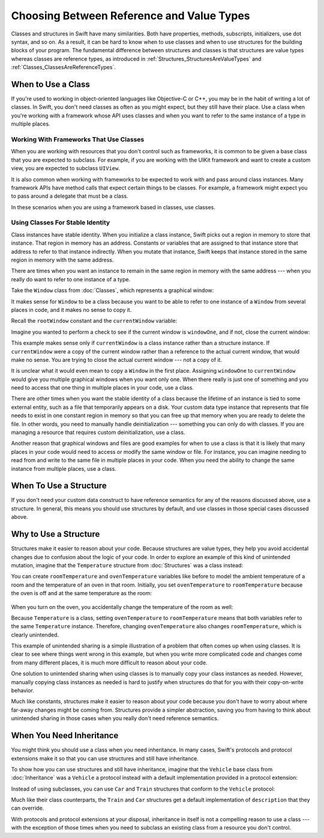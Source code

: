 Choosing Between Reference and Value Types
==========================================

Classes and structures in Swift have many similarities.
Both have properties, methods, subscripts, initializers, use dot syntax,
and so on.
As a result,
it can be hard to know
when to use classes and
when to use structures
for the building blocks
of your program.
The fundamental difference
between structures and classes
is that structures are value types
whereas classes are reference types,
as introduced in :ref:`Structures_StructuresAreValueTypes`
and :ref:`Classes_ClassesAreReferenceTypes`.

.. _ChoosingBetweenClassesAndStructures_WhenToUseAClass:

When to Use a Class
-------------------

If you're used to working
in object-oriented languages
like Objective-C or C++,
you may be in the habit
of writing a lot of classes.
In Swift,
you don't need classes
as often as you might expect,
but they still have their place.
Use a class
when you're working with a framework whose API uses classes and
when you want to refer to the same instance of a type in multiple places.

.. _ChoosingBetweenClassesAndStructures_WorkingWithFrameworksThatUseClasses:

Working With Frameworks That Use Classes
~~~~~~~~~~~~~~~~~~~~~~~~~~~~~~~~~~~~~~~~

When you are working with resources that you
don't control such as frameworks,
it is common to be given a base class
that you are expected to subclass.
For example,
if you are working with the UIKit framework
and want to create a custom view,
you are expected
to subclass ``UIView``.

It is also common when working with frameworks
to be expected to work with and pass around
class instances.
Many framework APIs have method calls that
expect certain things to be classes.
For example,
a framework might expect you
to pass around a delegate
that must be a class.

In these scenarios
when you are using a framework based in classes,
use classes.

.. _ChoosingBetweenClassesAndStructures_UsingClassesForStableIdentity:

Using Classes For Stable Identity
~~~~~~~~~~~~~~~~~~~~~~~~~~~~~~~~~

Class instances have stable identity.
When you initialize a class instance,
Swift picks out a region in memory
to store that instance.
That region in memory has an address.
Constants or variables
that are assigned
to that instance
store that address
to refer to that instance indirectly.
When you mutate that instance,
Swift keeps that instance stored
in the same region in memory
with the same address.

There are times
when you want an instance
to remain in the same region in memory
with the same address ---
when you really do want
to refer to one instance
of a type.

Take the ``Window`` class
from :doc:`Classes`,
which represents a graphical window: 

.. testcode:: choosingbetweenclassesandstructures

    -> class Window {
           var width: Int
           var height: Int
           
           init(width: Int, height: Int) {
               self.width = width
               self.height = height
           }
       }

It makes sense for ``Window`` to be a class
because you want to be able to
refer to one instance of a ``Window``
from several places in code,
and it makes no sense to copy it.

Recall
the ``rootWindow`` constant and
the ``currentWindow`` variable:

.. testcode:: choosingbetweenclassesandstructures

    -> let windowOne = Window(width: 500, height: 300)
    << // windowOne : Window = REPL.Window
    -> let windowTwo = Window(width: 400, height: 400)
    << // windowTwo : Window = REPL.Window
    -> var currentWindow = windowOne
    << // currentWindow : Window = REPL.Window

Imagine you wanted
to perform a check
to see if the current window
is ``windowOne``,
and if not,
close the current window:

.. testcode:: choosingbetweenclassesandstructures

    -> if currentWindow !== windowOne {
           // close currentWindow
       }

This example makes sense only if ``currentWindow``
is a class instance rather than a structure instance.
If ``currentWindow`` were a copy of the current window
rather than a reference to the actual current window,
that would make no sense.
You are trying to close the actual current window ---
not a copy of it.

It is unclear
what it would even mean
to copy a ``Window`` in the first place.
Assigning ``windowOne`` to ``currentWindow``
would give you multiple graphical windows
when you want only one.
When there really is just one of something
and you need to access that one thing
in multiple places in your code,
use a class.

There are other times
when you want the stable identity
of a class because 
the lifetime of an instance
is tied to some external entity,
such as a file
that temporarily appears
on a disk.
Your custom data type instance
that represents that file
needs to exist
in one constant region in memory
so that you can free up that memory
when you are ready to delete the file.
In other words,
you need to manually handle deinitialization ---
something you can only do with classes.
If you are managing a resource
that requires custom deinitialization,
use a class.

Another reason
that graphical windows and files
are good examples
for when to use a class
is that it is likely
that many places in your code
would need to access or modify
the same window or file.
For instance,
you can imagine needing
to read from
and write to
the same file
in multiple places in your code.
When you need
the ability to change
the same instance
from multiple places,
use a class.

.. _ChoosingBetweenClassesAndStructures_WhenToUseAStructure:

When To Use a Structure
-----------------------

If you don't need your custom data construct
to have reference semantics
for any of the reasons discussed above,
use a structure.
In general,
this means you should
use structures by default,
and use classes
in those special cases
discussed above.

.. _ChoosingBetweenClassesAndStructures_WhyToUseAStructure:

Why to Use a Structure
----------------------

Structures make it easier
to reason about your code.
Because structures are value types,
they help you avoid accidental changes
due to confusion about the logic
of your code. 
In order to explore an example
of this kind of unintended mutation,
imagine that the ``Temperature`` structure from :doc:`Structures`
was a class instead:

.. testcode:: choosingbetweenclassesandstructureshypothetical

    -> class Temperature {
           var celsius = 0.0
           var fahrenheit: Double {
               return celsius * 9/5 + 32
           }
       }
       
You can create
``roomTemperature`` and ``ovenTemperature`` variables
like before
to model the ambient temperature of a room
and the temperature of an oven in that room.
Initially,
you set ``ovenTemperature`` to ``roomTemperature``
because the oven is off
and at the same temperature
as the room: 

 .. testcode:: choosingbetweenclassesandstructureshypothetical

    -> var roomTemperature = Temperature()
    << // roomTemperature : Temperature = REPL.Temperature
    -> roomTemperature.celsius = 21.0
    -> var ovenTemperature = roomTemperature
    << // ovenTemperature : Temperature = REPL.Temperature

When you turn on the oven,
you accidentally change the temperature
of the room as well: 

.. testcode:: choosingbetweenclassesandstructureshypothetical

    -> ovenTemperature.celsius = 180.0
    -> print("ovenTemperature is now \(ovenTemperature.celsius) degrees Celsius")
    <- ovenTemperature is now 180.0 degrees Celsius
    -> print("roomTemperature is also now \(roomTemperature.celsius) degrees Celsius")
    <- roomTemperature is also now 180.0 degrees Celsius

Because ``Temperature`` is a class,
setting ``ovenTemperature`` to ``roomTemperature``
means that both variables refer
to the same ``Temperature`` instance.
Therefore, changing ``ovenTemperature``
also changes ``roomTemperature``,
which is clearly unintended. 

This example of unintended sharing
is a simple illustration
of a problem
that often comes up
when using classes.
It is clear to see where
things went wrong in this example,
but when you write more complicated code
and changes come from many different places,
it is much more difficult
to reason about your code.

One solution
to unintended sharing
when using classes
is to manually copy
your class instances
as needed.
However,
manually copying
class instances as needed
is hard to justify
when structures
do that for you
with their copy-on-write behavior.

Much like constants,
structures make it
easier to reason about your code
because you don't have to worry
about where far-away changes
might be coming from.
Structures provide a simpler abstraction,
saving you from having
to think about unintended sharing
in those cases when you really
don't need reference semantics.

.. _ChoosingBetweenClassesAndStructures_WhenYouNeedInheritance:

When You Need Inheritance
-------------------------

You might think
you should use a class
when you need inheritance.
In many cases,
Swift's protocols and protocol extensions
make it so that
you can use structures
and still have inheritance.

To show how you can use structures and still have inheritance,
imagine that the ``Vehicle`` base class from :doc:`Inheritance`
was a ``Vehicle`` a protocol instead
with a default implementation provided in a protocol extension: 

.. testcode:: choosingbetweenclassesandstructureshypothetical

    -> protocol Vehicle {
           var currentSpeed: Double { get set }
           func makeNoise()
       }
    -> extension Vehicle { 
           var description: String { 
               return "traveling at \(currentSpeed) miles per hour"
           }
       }


Instead of using subclasses,
you can use ``Car`` and ``Train`` structures
that conform to the ``Vehicle`` protocol: 

.. testcode:: choosingbetweenclassesandstructureshypothetical

    -> struct Train: Vehicle {
           var currentSpeed = 0.0
           func makeNoise() {
               print("Choo Choo")
           }
       }
    -> struct Car: Vehicle {
           var currentSpeed = 0.0
           var gear = 1
           func makeNoise() {
               print("Vroom Vroom")
           }
           var description: String {
               return "traveling at \(currentSpeed) miles per house in gear \(gear)"
           }
       }

Much like their class counterparts,
the ``Train`` and ``Car`` structures
get a default implementation
of ``description``
that they can override.

With protocols and protocol extensions
at your disposal,
inheritance in itself
is not a compelling reason
to use a class --- 
with the exception
of those times
when you need
to subclass an existing class
from a resource you don't control.
